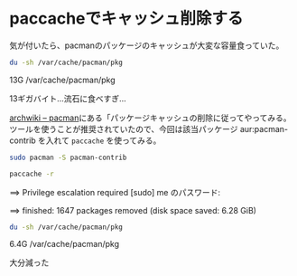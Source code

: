 * paccacheでキャッシュ削除する
  :PROPERTIES:
  :DATE: [2022-02-21 Mon 18:16]
  :TAGS: :archlinux:
  :BLOG_POST_KIND: Memo
  :BLOG_POST_PROGRESS: Published
  :BLOG_POST_STATUS: Normal
  :END:
  :LOGBOOK:
  :END:
  
  気が付いたら、pacmanのパッケージのキャッシュが大変な容量食っていた。

  #+begin_src sh :results raw
    du -sh /var/cache/pacman/pkg
  #+end_src

  #+RESULTS:
  13G	/var/cache/pacman/pkg
  
  13ギガバイト...流石に食べすぎ...

  [[https://wiki.archlinux.jp/index.php/Pacman#.E3.83.91.E3.83.83.E3.82.B1.E3.83.BC.E3.82.B8.E3.82.AD.E3.83.A3.E3.83.83.E3.82.B7.E3.83.A5.E3.81.AE.E5.89.8A.E9.99.A4][archwiki -- pacman]]にある「パッケージキャッシュの削除に従ってやってみる。
  ツールを使うことが推奨されていたので、今回は該当パッケージ aur:pacman-contrib を入れて
  ~paccache~ を使ってみる。

  
  #+begin_src sh
    sudo pacman -S pacman-contrib
  #+end_src


  #+begin_src sh
    paccache -r
  #+end_src

  #+RESULTS:
  ==> Privilege escalation required
  [sudo] me のパスワード:

  ==> finished: 1647 packages removed (disk space saved: 6.28 GiB)

  #+begin_src sh :results raw
    du -sh /var/cache/pacman/pkg
  #+end_src

  #+RESULTS:
  6.4G	/var/cache/pacman/pkg
  

  大分減った
